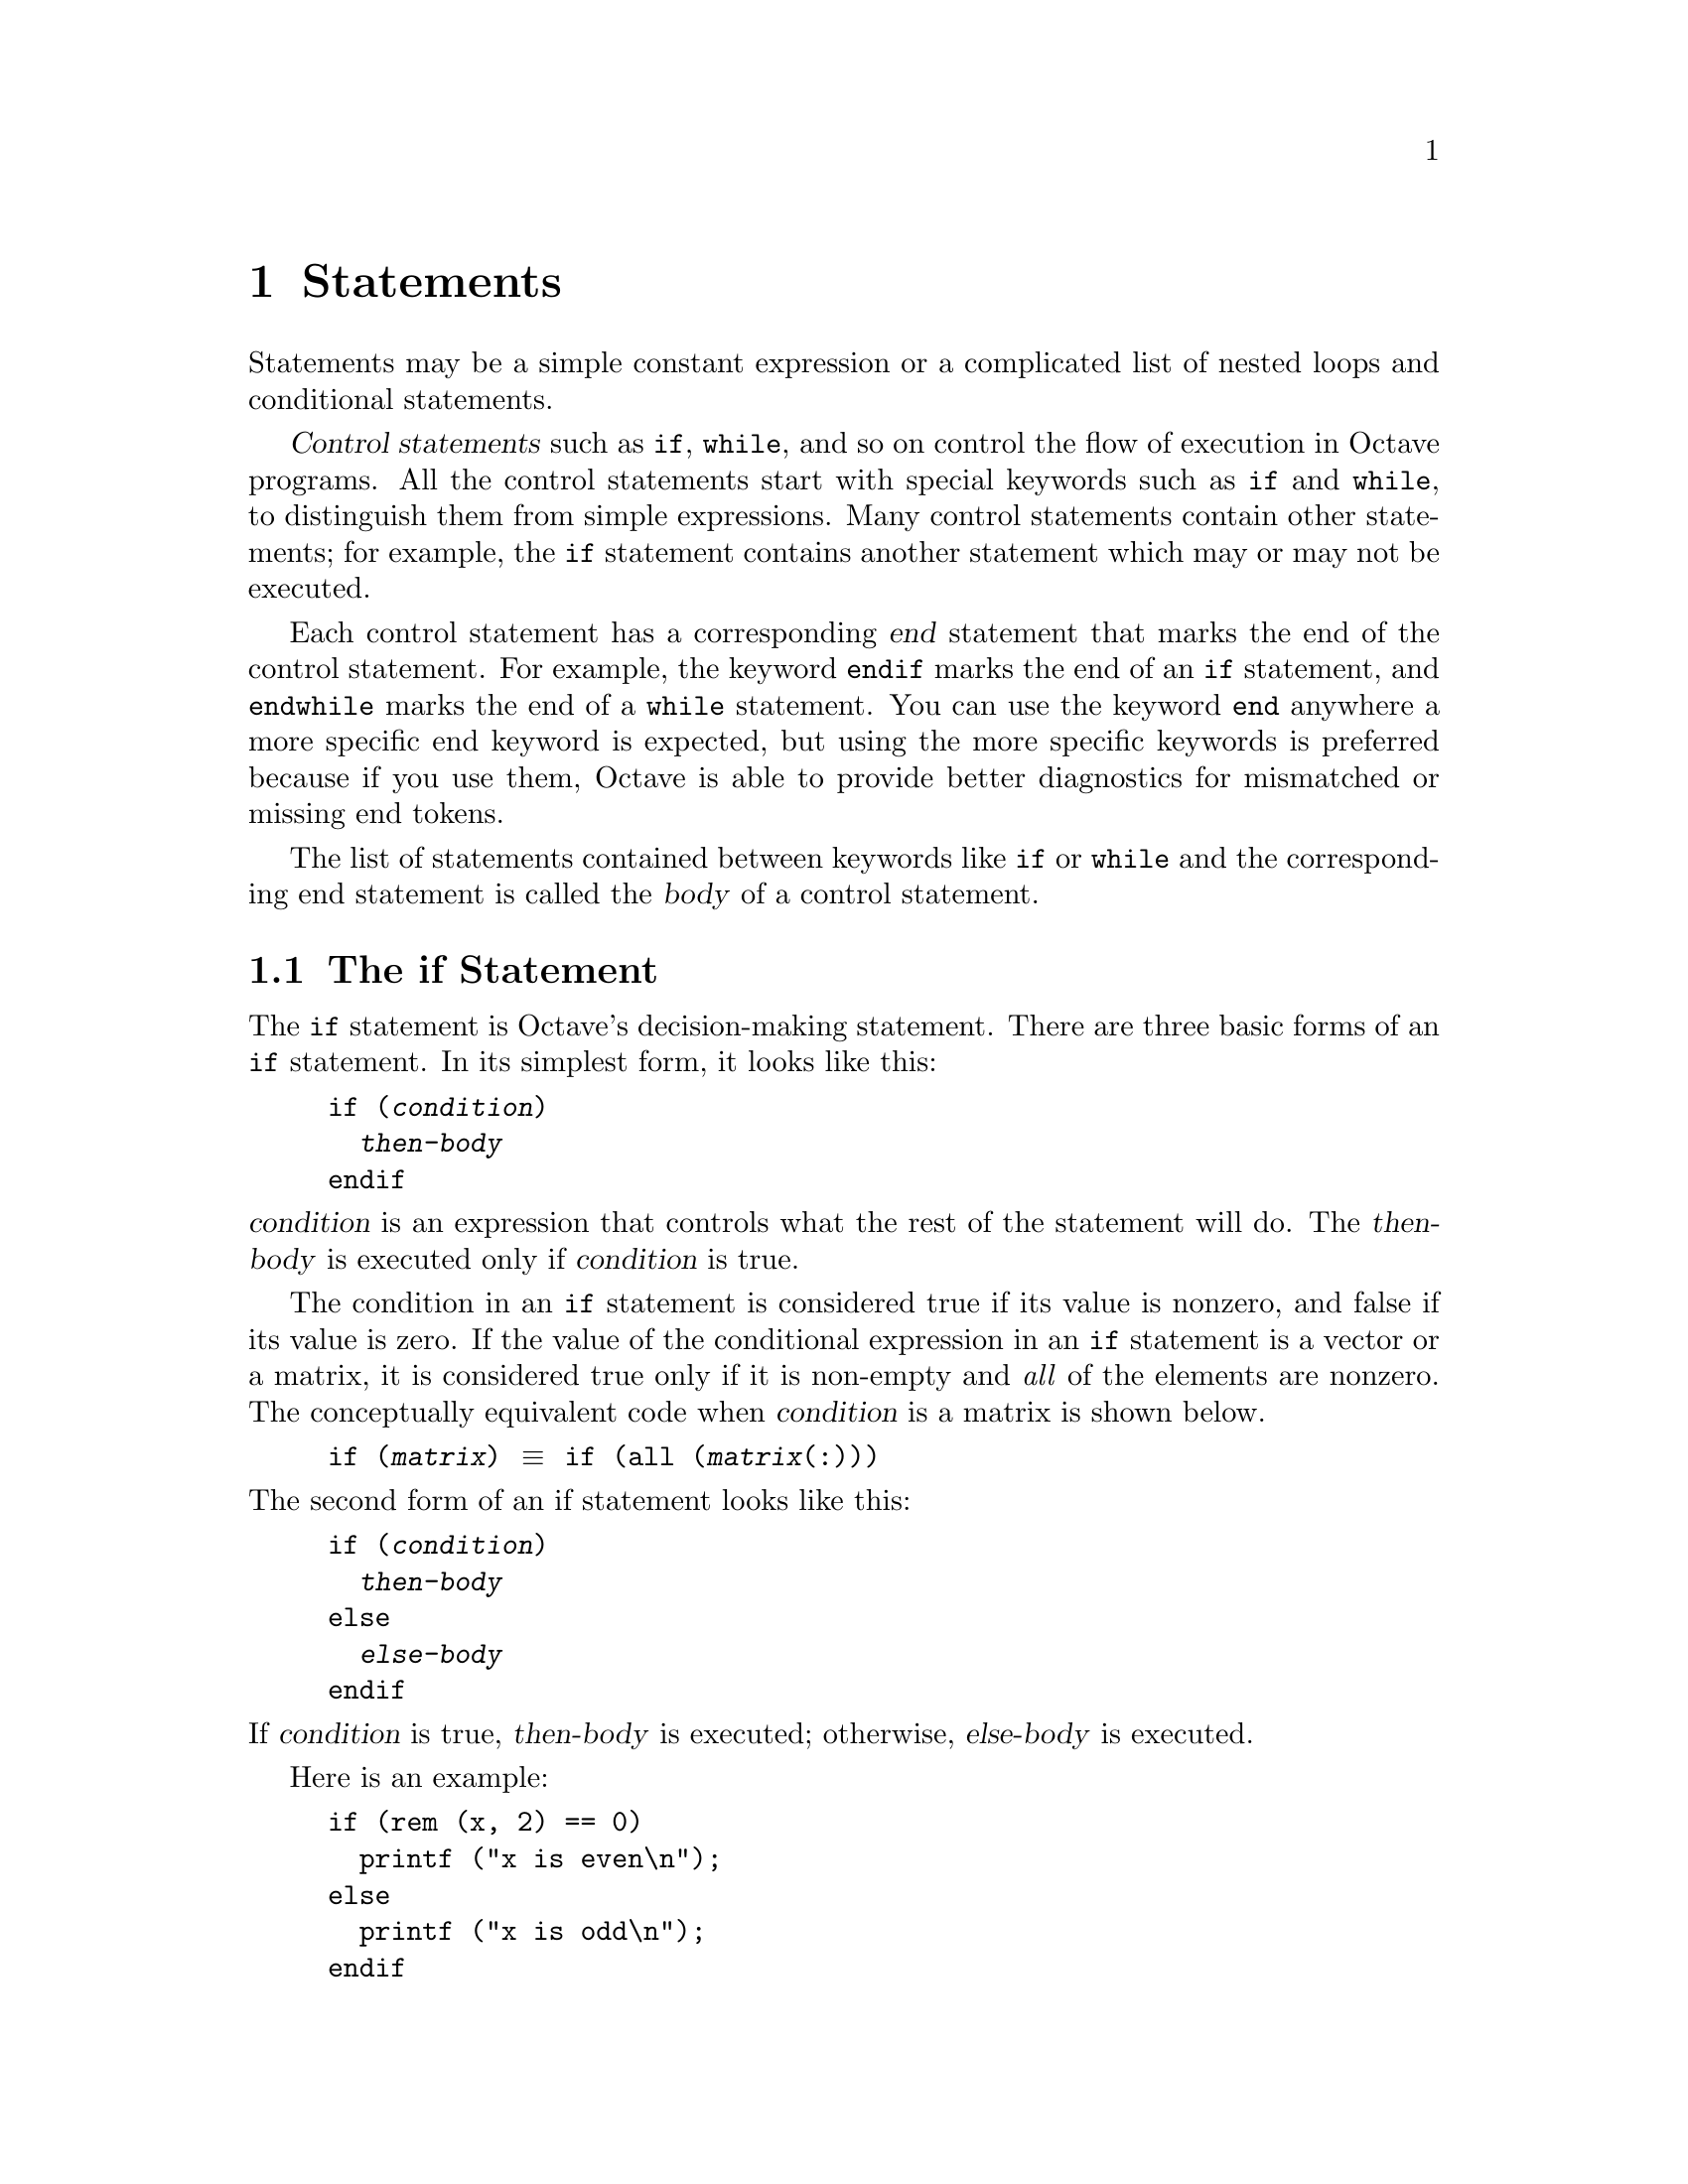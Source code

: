 @c DO NOT EDIT!  Generated automatically by munge-texi.pl.

@c Copyright (C) 1996-2015 John W. Eaton
@c
@c This file is part of Octave.
@c
@c Octave is free software; you can redistribute it and/or modify it
@c under the terms of the GNU General Public License as published by the
@c Free Software Foundation; either version 3 of the License, or (at
@c your option) any later version.
@c
@c Octave is distributed in the hope that it will be useful, but WITHOUT
@c ANY WARRANTY; without even the implied warranty of MERCHANTABILITY or
@c FITNESS FOR A PARTICULAR PURPOSE.  See the GNU General Public License
@c for more details.
@c
@c You should have received a copy of the GNU General Public License
@c along with Octave; see the file COPYING.  If not, see
@c <http://www.gnu.org/licenses/>.

@node Statements
@chapter Statements
@cindex statements

Statements may be a simple constant expression or a complicated list of
nested loops and conditional statements.

@dfn{Control statements} such as @code{if}, @code{while}, and so on
control the flow of execution in Octave programs.  All the control
statements start with special keywords such as @code{if} and
@code{while}, to distinguish them from simple expressions.
Many control statements contain other statements; for example, the
@code{if} statement contains another statement which may or may not be
executed.

@cindex @code{end} statement
Each control statement has a corresponding @dfn{end} statement that
marks the end of the control statement.  For example, the
keyword @code{endif} marks the end of an @code{if} statement, and
@code{endwhile} marks the end of a @code{while} statement.  You can use
the keyword @code{end} anywhere a more specific end keyword is expected,
but using the more specific keywords is preferred because if you use
them, Octave is able to provide better diagnostics for mismatched or
missing end tokens.

The list of statements contained between keywords like @code{if} or
@code{while} and the corresponding end statement is called the
@dfn{body} of a control statement.

@menu
* The if Statement::
* The switch Statement::
* The while Statement::
* The do-until Statement::
* The for Statement::
* The break Statement::
* The continue Statement::
* The unwind_protect Statement::
* The try Statement::
* Continuation Lines::
@end menu

@node The if Statement
@section The if Statement
@cindex @code{if} statement
@cindex @code{else} statement
@cindex @code{elseif} statement
@cindex @code{endif} statement

The @code{if} statement is Octave's decision-making statement.  There
are three basic forms of an @code{if} statement.  In its simplest form,
it looks like this:

@example
@group
if (@var{condition})
  @var{then-body}
endif
@end group
@end example

@noindent
@var{condition} is an expression that controls what the rest of the
statement will do.  The @var{then-body} is executed only if
@var{condition} is true.

The condition in an @code{if} statement is considered true if its value
is nonzero, and false if its value is zero.  If the value of the
conditional expression in an @code{if} statement is a vector or a
matrix, it is considered true only if it is non-empty and @emph{all}
of the elements are nonzero.  The conceptually equivalent code when
@var{condition} is a matrix is shown below.

@example
if (@var{matrix}) @equiv{} if (all (@var{matrix}(:)))
@end example

@noindent
The second form of an if statement looks like this:

@example
@group
if (@var{condition})
  @var{then-body}
else
  @var{else-body}
endif
@end group
@end example

@noindent
If @var{condition} is true, @var{then-body} is executed; otherwise,
@var{else-body} is executed.

Here is an example:

@example
@group
if (rem (x, 2) == 0)
  printf ("x is even\n");
else
  printf ("x is odd\n");
endif
@end group
@end example

In this example, if the expression @code{rem (x, 2) == 0} is true (that
is, the value of @code{x} is divisible by 2), then the first
@code{printf} statement is evaluated, otherwise the second @code{printf}
statement is evaluated.

The third and most general form of the @code{if} statement allows
multiple decisions to be combined in a single statement.  It looks like
this:

@example
@group
if (@var{condition})
  @var{then-body}
elseif (@var{condition})
  @var{elseif-body}
else
  @var{else-body}
endif
@end group
@end example

@noindent
Any number of @code{elseif} clauses may appear.  Each condition is
tested in turn, and if one is found to be true, its corresponding
@var{body} is executed.  If none of the conditions are true and the
@code{else} clause is present, its body is executed.  Only one
@code{else} clause may appear, and it must be the last part of the
statement.

In the following example, if the first condition is true (that is, the
value of @code{x} is divisible by 2), then the first @code{printf}
statement is executed.  If it is false, then the second condition is
tested, and if it is true (that is, the value of @code{x} is divisible
by 3), then the second @code{printf} statement is executed.  Otherwise,
the third @code{printf} statement is performed.

@example
@group
if (rem (x, 2) == 0)
  printf ("x is even\n");
elseif (rem (x, 3) == 0)
  printf ("x is odd and divisible by 3\n");
else
  printf ("x is odd\n");
endif
@end group
@end example

Note that the @code{elseif} keyword must not be spelled @code{else if},
as is allowed in Fortran.  If it is, the space between the @code{else}
and @code{if} will tell Octave to treat this as a new @code{if}
statement within another @code{if} statement's @code{else} clause.  For
example, if you write

@example
@group
if (@var{c1})
  @var{body-1}
else if (@var{c2})
  @var{body-2}
endif
@end group
@end example

@noindent
Octave will expect additional input to complete the first @code{if}
statement.  If you are using Octave interactively, it will continue to
prompt you for additional input.  If Octave is reading this input from a
file, it may complain about missing or mismatched @code{end} statements,
or, if you have not used the more specific @code{end} statements
(@code{endif}, @code{endfor}, etc.), it may simply produce incorrect
results, without producing any warning messages.

It is much easier to see the error if we rewrite the statements above
like this,

@example
@group
if (@var{c1})
  @var{body-1}
else
  if (@var{c2})
    @var{body-2}
  endif
@end group
@end example

@noindent
using the indentation to show how Octave groups the statements.
@xref{Functions and Scripts}.

@node The switch Statement
@section The switch Statement
@cindex @code{switch} statement
@cindex @code{case} statement
@cindex @code{otherwise} statement
@cindex @code{endswitch} statement

It is very common to take different actions depending on the value of
one variable.  This is possible using the @code{if} statement in the
following way

@example
@group
if (X == 1)
  do_something ();
elseif (X == 2)
  do_something_else ();
else
  do_something_completely_different ();
endif
@end group
@end example

@noindent
This kind of code can however be very cumbersome to both write and
maintain.  To overcome this problem Octave supports the @code{switch}
statement.  Using this statement, the above example becomes

@example
@group
switch (X)
  case 1
    do_something ();
  case 2
    do_something_else ();
  otherwise
    do_something_completely_different ();
endswitch
@end group
@end example

@noindent
This code makes the repetitive structure of the problem more explicit,
making the code easier to read, and hence maintain.  Also, if the
variable @code{X} should change its name, only one line would need
changing compared to one line per case when @code{if} statements are
used.

The general form of the @code{switch} statement is

@example
@group
switch (@var{expression})
  case @var{label}
    @var{command_list}
  case @var{label}
    @var{command_list}
  @dots{}

  otherwise
    @var{command_list}
endswitch
@end group
@end example

@noindent
where @var{label} can be any expression.  However, duplicate
@var{label} values are not detected, and only the @var{command_list}
corresponding to the first match will be executed.  For the
@code{switch} statement to be meaningful at least one
@code{case @var{label} @var{command_list}} clause must be present,
while the @code{otherwise @var{command_list}} clause is optional.

If @var{label} is a cell array the corresponding @var{command_list}
is executed if @emph{any} of the elements of the cell array match
@var{expression}.  As an example, the following program will print
@samp{Variable is either 6 or 7}.

@example
@group
A = 7;
switch (A)
  case @{ 6, 7 @}
    printf ("variable is either 6 or 7\n");
  otherwise
    printf ("variable is neither 6 nor 7\n");
endswitch
@end group
@end example

As with all other specific @code{end} keywords, @code{endswitch} may be
replaced by @code{end}, but you can get better diagnostics if you use
the specific forms.

@c Strings can be matched

One advantage of using the @code{switch} statement compared to using
@code{if} statements is that the @var{label}s can be strings.  If an
@code{if} statement is used it is @emph{not} possible to write

@example
if (X == "a string") # This is NOT valid
@end example

@noindent
since a character-to-character comparison between @code{X} and the
string will be made instead of evaluating if the strings are equal.
This special-case is handled by the @code{switch} statement, and it
is possible to write programs that look like this

@example
@group
switch (X)
  case "a string"
    do_something
  @dots{}
endswitch
@end group
@end example

@menu
* Notes for the C Programmer::
@end menu

@node Notes for the C Programmer
@subsection Notes for the C Programmer

The @code{switch} statement is also available in the widely used C
programming language.  There are, however, some differences
between the statement in Octave and C

@itemize @bullet
@item
Cases are exclusive, so they don't `fall through' as do the cases
in the @code{switch} statement of the C language.

@item
The @var{command_list} elements are not optional.  Making the list
optional would have meant requiring a separator between the label and
the command list.  Otherwise, things like

@example
@group
switch (foo)
  case (1) -2
  @dots{}
@end group
@end example

@noindent
would produce surprising results, as would

@example
@group
switch (foo)
  case (1)
  case (2)
    doit ();
  @dots{}
@end group
@end example

@noindent
particularly for C programmers.  If @code{doit()} should be executed if
@var{foo} is either @code{1} or @code{2}, the above code should be
written with a cell array like this

@example
@group
switch (foo)
  case @{ 1, 2 @}
    doit ();
  @dots{}
@end group
@end example

@end itemize

@node The while Statement
@section The while Statement
@cindex @code{while} statement
@cindex @code{endwhile} statement
@cindex loop
@cindex body of a loop

In programming, a @dfn{loop} means a part of a program that is (or at least can
be) executed two or more times in succession.

The @code{while} statement is the simplest looping statement in Octave.
It repeatedly executes a statement as long as a condition is true.  As
with the condition in an @code{if} statement, the condition in a
@code{while} statement is considered true if its value is nonzero, and
false if its value is zero.  If the value of the conditional expression
in a @code{while} statement is a vector or a matrix, it is considered
true only if it is non-empty and @emph{all} of the elements are nonzero.

Octave's @code{while} statement looks like this:

@example
@group
while (@var{condition})
  @var{body}
endwhile
@end group
@end example

@noindent
Here @var{body} is a statement or list of statements that we call the
@dfn{body} of the loop, and @var{condition} is an expression that
controls how long the loop keeps running.

The first thing the @code{while} statement does is test @var{condition}.
If @var{condition} is true, it executes the statement @var{body}.  After
@var{body} has been executed, @var{condition} is tested again, and if it
is still true, @var{body} is executed again.  This process repeats until
@var{condition} is no longer true.  If @var{condition} is initially
false, the body of the loop is never executed.

This example creates a variable @code{fib} that contains the first ten
elements of the Fibonacci sequence.

@example
@group
fib = ones (1, 10);
i = 3;
while (i <= 10)
  fib (i) = fib (i-1) + fib (i-2);
  i++;
endwhile
@end group
@end example

@noindent
Here the body of the loop contains two statements.

The loop works like this: first, the value of @code{i} is set to 3.
Then, the @code{while} tests whether @code{i} is less than or equal to
10.  This is the case when @code{i} equals 3, so the value of the
@code{i}-th element of @code{fib} is set to the sum of the previous two
values in the sequence.  Then the @code{i++} increments the value of
@code{i} and the loop repeats.  The loop terminates when @code{i}
reaches 11.

A newline is not required between the condition and the
body; but using one makes the program clearer unless the body is very
simple.

@node The do-until Statement
@section The do-until Statement
@cindex @code{do-until} statement

The @code{do-until} statement is similar to the @code{while} statement,
except that it repeatedly executes a statement until a condition becomes
true, and the test of the condition is at the end of the loop, so the
body of the loop is always executed at least once.  As with the
condition in an @code{if} statement, the condition in a @code{do-until}
statement is considered true if its value is nonzero, and false if its
value is zero.  If the value of the conditional expression in a
@code{do-until} statement is a vector or a matrix, it is considered
true only if it is non-empty and @emph{all} of the elements are nonzero.

Octave's @code{do-until} statement looks like this:

@example
@group
do
  @var{body}
until (@var{condition})
@end group
@end example

@noindent
Here @var{body} is a statement or list of statements that we call the
@dfn{body} of the loop, and @var{condition} is an expression that
controls how long the loop keeps running.

This example creates a variable @code{fib} that contains the first ten
elements of the Fibonacci sequence.

@example
@group
fib = ones (1, 10);
i = 2;
do
  i++;
  fib (i) = fib (i-1) + fib (i-2);
until (i == 10)
@end group
@end example

A newline is not required between the @code{do} keyword and the
body; but using one makes the program clearer unless the body is very
simple.

@node The for Statement
@section The for Statement
@cindex @code{for} statement
@cindex @code{endfor} statement

The @code{for} statement makes it more convenient to count iterations of a
loop.  The general form of the @code{for} statement looks like this:

@example
@group
for @var{var} = @var{expression}
  @var{body}
endfor
@end group
@end example

@noindent
where @var{body} stands for any statement or list of statements,
@var{expression} is any valid expression, and @var{var} may take several
forms.  Usually it is a simple variable name or an indexed variable.  If
the value of @var{expression} is a structure, @var{var} may also be a
vector with two elements.  @xref{Looping Over Structure Elements}, below.

The assignment expression in the @code{for} statement works a bit
differently than Octave's normal assignment statement.  Instead of
assigning the complete result of the expression, it assigns each column
of the expression to @var{var} in turn.  If @var{expression} is a range,
a row vector, or a scalar, the value of @var{var} will be a scalar each
time the loop body is executed.  If @var{var} is a column vector or a
matrix, @var{var} will be a column vector each time the loop body is
executed.

The following example shows another way to create a vector containing
the first ten elements of the Fibonacci sequence, this time using the
@code{for} statement:

@example
@group
fib = ones (1, 10);
for i = 3:10
  fib(i) = fib(i-1) + fib(i-2);
endfor
@end group
@end example

@noindent
This code works by first evaluating the expression @code{3:10}, to
produce a range of values from 3 to 10 inclusive.  Then the variable
@code{i} is assigned the first element of the range and the body of the
loop is executed once.  When the end of the loop body is reached, the
next value in the range is assigned to the variable @code{i}, and the
loop body is executed again.  This process continues until there are no
more elements to assign.

Within Octave is it also possible to iterate over matrices or cell arrays
using the @code{for} statement.  For example consider

@example
@group
disp ("Loop over a matrix")
for i = [1,3;2,4]
  i
endfor
disp ("Loop over a cell array")
for i = @{1,"two";"three",4@}
  i
endfor
@end group
@end example

@noindent
In this case the variable @code{i} takes on the value of the columns of
the matrix or cell matrix.  So the first loop iterates twice, producing
two column vectors @code{[1;2]}, followed by @code{[3;4]}, and likewise
for the loop over the cell array.  This can be extended to loops over
multi-dimensional arrays.  For example:

@example
@group
a = [1,3;2,4]; c = cat (3, a, 2*a);
for i = c
  i
endfor
@end group
@end example

@noindent
In the above case, the multi-dimensional matrix @var{c} is reshaped to a
two-dimensional matrix as @code{reshape (c, rows (c), prod (size (c)(2:end)))}
and then the same behavior as a loop over a two-dimensional matrix is produced.

Although it is possible to rewrite all @code{for} loops as @code{while}
loops, the Octave language has both statements because often a
@code{for} loop is both less work to type and more natural to think of.
Counting the number of iterations is very common in loops and it can be
easier to think of this counting as part of looping rather than as
something to do inside the loop.

@menu
* Looping Over Structure Elements::
@end menu

@node Looping Over Structure Elements
@subsection Looping Over Structure Elements
@cindex structure elements, looping over
@cindex looping over structure elements

A special form of the @code{for} statement allows you to loop over all
the elements of a structure:

@example
@group
for [ @var{val}, @var{key} ] = @var{expression}
  @var{body}
endfor
@end group
@end example

@noindent
In this form of the @code{for} statement, the value of @var{expression}
must be a structure.  If it is, @var{key} and @var{val} are set to the
name of the element and the corresponding value in turn, until there are
no more elements.  For example:

@example
@group
x.a = 1
x.b = [1, 2; 3, 4]
x.c = "string"
for [val, key] = x
  key
  val
endfor

     @print{} key = a
     @print{} val = 1
     @print{} key = b
     @print{} val =
     @print{}
     @print{}   1  2
     @print{}   3  4
     @print{}
     @print{} key = c
     @print{} val = string
@end group
@end example

The elements are not accessed in any particular order.  If you need to
cycle through the list in a particular way, you will have to use the
function @code{fieldnames} and sort the list yourself.

@node The break Statement
@section The break Statement
@cindex @code{break} statement

The @code{break} statement jumps out of the innermost @code{while},
@code{do-until}, or @code{for} loop that encloses it.  The @code{break}
statement may only be used within the body of a loop.  The following
example finds the smallest divisor of a given integer, and also
identifies prime numbers:

@example
@group
num = 103;
div = 2;
while (div*div <= num)
  if (rem (num, div) == 0)
    break;
  endif
  div++;
endwhile
if (rem (num, div) == 0)
  printf ("Smallest divisor of %d is %d\n", num, div)
else
  printf ("%d is prime\n", num);
endif
@end group
@end example

When the remainder is zero in the first @code{while} statement, Octave
immediately @dfn{breaks out} of the loop.  This means that Octave
proceeds immediately to the statement following the loop and continues
processing.  (This is very different from the @code{exit} statement
which stops the entire Octave program.)

Here is another program equivalent to the previous one.  It illustrates
how the @var{condition} of a @code{while} statement could just as well
be replaced with a @code{break} inside an @code{if}:

@example
@group
num = 103;
div = 2;
while (1)
  if (rem (num, div) == 0)
    printf ("Smallest divisor of %d is %d\n", num, div);
    break;
  endif
  div++;
  if (div*div > num)
    printf ("%d is prime\n", num);
    break;
  endif
endwhile
@end group
@end example

@node The continue Statement
@section The continue Statement
@cindex @code{continue} statement

The @code{continue} statement, like @code{break}, is used only inside
@code{while}, @code{do-until}, or @code{for} loops.  It skips over the
rest of the loop body, causing the next cycle around the loop to begin
immediately.  Contrast this with @code{break}, which jumps out of the
loop altogether.
Here is an example:

@example
@group
# print elements of a vector of random
# integers that are even.

# first, create a row vector of 10 random
# integers with values between 0 and 100:

vec = round (rand (1, 10) * 100);

# print what we're interested in:

for x = vec
  if (rem (x, 2) != 0)
    continue;
  endif
  printf ("%d\n", x);
endfor
@end group
@end example

If one of the elements of @var{vec} is an odd number, this example skips
the print statement for that element, and continues back to the first
statement in the loop.

This is not a practical example of the @code{continue} statement, but it
should give you a clear understanding of how it works.  Normally, one
would probably write the loop like this:

@example
@group
for x = vec
  if (rem (x, 2) == 0)
    printf ("%d\n", x);
  endif
endfor
@end group
@end example

@node The unwind_protect Statement
@section The unwind_protect Statement
@cindex @code{unwind_protect} statement
@cindex @code{unwind_protect_cleanup}
@cindex @code{end_unwind_protect}

Octave supports a limited form of exception handling modeled after the
unwind-protect form of Lisp.

The general form of an @code{unwind_protect} block looks like this:

@example
@group
unwind_protect
  @var{body}
unwind_protect_cleanup
  @var{cleanup}
end_unwind_protect
@end group
@end example

@noindent
where @var{body} and @var{cleanup} are both optional and may contain any
Octave expressions or commands.  The statements in @var{cleanup} are
guaranteed to be executed regardless of how control exits @var{body}.

This is useful to protect temporary changes to global variables from
possible errors.  For example, the following code will always restore
the original value of the global variable @code{frobnosticate}
even if an error occurs in the first part of the @code{unwind_protect}
block.

@example
@group
save_frobnosticate = frobnosticate;
unwind_protect
  frobnosticate = true;
  @dots{}
unwind_protect_cleanup
  frobnosticate = save_frobnosticate;
end_unwind_protect
@end group
@end example

@noindent
Without @code{unwind_protect}, the value of @var{frobnosticate}
would not be restored if an error occurs while evaluating the first part
of the @code{unwind_protect} block because evaluation would stop at the
point of the error and the statement to restore the value would not be
executed.

In addition to unwind_protect, Octave supports another form of
exception handling, the @code{try} block.


@node The try Statement
@section The try Statement
@cindex @code{try} statement
@cindex @code{catch}
@cindex @code{end_try_catch}

The original form of a @code{try} block looks like this:

@example
@group
try
  @var{body}
catch
  @var{cleanup}
end_try_catch
@end group
@end example

@noindent
where @var{body} and @var{cleanup} are both optional and may contain any
Octave expressions or commands.  The statements in @var{cleanup} are
only executed if an error occurs in @var{body}.

No warnings or error messages are printed while @var{body} is executing.
If an error does occur during the execution of @var{body}, @var{cleanup}
can use the functions @code{lasterr} or @code{lasterror} to access the
text of the message that would have been printed, as well as its
identifier.  The alternative form,

@example
@group
try
  @var{body}
catch @var{err}
  @var{cleanup}
end_try_catch
@end group
@end example

@noindent
will automatically store the output of @code{lasterror} in the structure
@var{err}.  @xref{Errors and Warnings}, for more information about the
@code{lasterr} and @code{lasterror} functions.


@node Continuation Lines
@section Continuation Lines
@cindex continuation lines
@cindex @code{...} continuation marker
@cindex @code{\} continuation marker

In the Octave language, most statements end with a newline character and
you must tell Octave to ignore the newline character in order to
continue a statement from one line to the next.  Lines that end with the
characters @code{...} are joined with the following line before they are
divided into tokens by Octave's parser.  For example, the lines

@example
@group
x = long_variable_name ...
    + longer_variable_name ...
    - 42
@end group
@end example

@noindent
form a single statement.

Any text between the continuation marker and the newline character is
ignored.  For example, the statement

@example
@group
x = long_variable_name ...    # comment one
    + longer_variable_name ...comment two
    - 42                      # last comment
@end group
@end example

@noindent
is equivalent to the one shown above.

Inside double-quoted string constants, the character @code{\} has to be
used as continuation marker.  The @code{\} must appear at the end of the
line just before the newline character:

@example
@group
s = "This text starts in the first line \
and is continued in the second line."
@end group
@end example

@noindent
Input that occurs inside parentheses can be continued to the next line
without having to use a continuation marker.  For example, it is
possible to write statements like

@example
@group
if (fine_dining_destination == on_a_boat
    || fine_dining_destination == on_a_train)
  seuss (i, will, not, eat, them, sam, i, am, i,
         will, not, eat, green, eggs, and, ham);
endif
@end group
@end example

@noindent
without having to add to the clutter with continuation markers.
